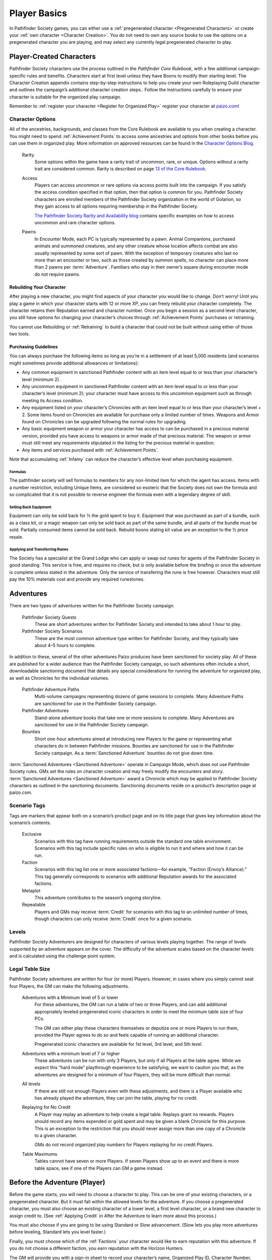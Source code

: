 ##############################
Player Basics
##############################

In Pathfinder Society games, you can either use a :ref:`pregenerated character <Pregenerated Characters>` or create your :ref:`own character <Character Creation>`.  You do not need to own any source books to use the options on a pregenerated character you are playing, and may select any currently legal pregenerated character to play.

***********************************
Player-Created Characters
***********************************
Pathfinder Society characters use the process outlined in the *Pathfinder Core Rulebook*, with a few additional campaign-specific rules and benefits. Characters start at first level unless they have Boons to modify their starting level. The Character Creation appendix contains step-by-step instructions to help you create your own Roleplaying Guild character and outlines the campaign’s additional character creation steps.. Follow the instructions carefully to ensure your character is suitable for the organized play campaign.  

Remember to :ref:`register your character <Register for Organized Play>` register your character at `paizo.com <https://paizo.com/>`_!

Character Options
====================================
All of the ancestries, backgrounds, and classes from the Core Rulebook are available to you when creating a character. You might need to spend :ref:`Achievement Points` to access some ancestries and options from other books before you can use them in organized play. More information on approved resources can be found in the `Character Options Blog <https://paizo.com/community/blog/v5748dyo6sh3j?Pathfinder-Society-Character-Options>`_.
  
  Rarity
    Some options within the game have a rarity trait of uncommon, rare, or unique. Options without a rarity trait are considered common.  Rarity is described on page `13 of the Core Rulebook <http://2e.aonprd.com/Rules.aspx?ID=36>`_.

  Access 
    Players can access uncommon or rare options via access points built into the campaign. If you satisfy the access condition specified in that option, then that option is common for you. Pathfinder Society  characters are enrolled members of the Pathfinder Society organization in the world of Golarion, so they gain access to all options requiring  membership in the Pathfinder Society.

    `The Pathfinder Society Rarity and Availability blog <https://paizo.com/community/blog/v5748dyo6shcs?Rarity-and-Availability-in-Organized-Play>`_ contains specific examples on how to access uncommon and rare character options. 

  Pawns
    In Encounter Mode, each PC is typically represented by a pawn. Animal Companions, purchased animals and summoned creatures, and any other creature whose location affects combat are also usually represented by some sort of pawn. With the exception of temporary creatures who last no more than an encounter or two, such as those created by summon spells, no character can place more than 2 pawns per :term:`Adventure`. Familiars who stay in their owner’s square during encounter mode do not require pawns.

Rebuilding Your Character
-----------------------------------------
After playing a new character, you might find aspects of your character you would like to change.  Don’t worry!  Until you play a game in which your character starts with 12 or more XP, you can freely rebuild your character completely. The character retains their Reputation earned and character number. Once you begin a session as a second level character, you still have options for changing your character’s choices through :ref:`Achievement Points` purchases or retraining.

You cannot use Rebuilding or :ref:`Retraining` to build a character that could not be built without using either of those two tools.

Purchasing Guidelines
-----------------------------------------
You can always purchase the following items so long as you’re in a settlement of at least 5,000 residents (and scenarios might sometimes provide additional allowances or limitations):

- Any common equipment in sanctioned Pathfinder content with an item level equal to or less than your character’s level (minimum 2).
- Any uncommon equipment in sanctioned Pathfinder content with an item level equal to or less than your character’s level (minimum 2); your character must have access to this uncommon equipment such as through meeting its Access condition.
- Any equipment listed on your character’s Chronicles with an item level equal to or less than your character’s level + 2. Some items found on Chronicles are available for purchase only a limited number of times.  Weapons and Armor found on Chronicles can be upgraded following the normal rules for upgrading.
- Any basic equipment weapon or armor your character has access to can be purchased in a precious material version, provided you have access to weapons or armor made of that precious material. The weapon or armor must still meet any requirements stipulated in the listing for the precious material in question.
- Any items and services purchased with :ref:`Achievement Points`.

Note that accumulating :ref:`Infamy` can reduce the character’s effective level when purchasing equipment.

Formulas
^^^^^^^^^^^^^^^^^^^^^^^^^^^^^^^^^^^^^^^^^^^^^^
The pathfinder society will sell formulas to members for any non-limited item for which the agent has access. Items with a number restriction, including Unique Items, are considered so esoteric that the Society does not own the formula and so complicated that it is not possible to reverse engineer the formula even with a legendary degree of skill.

Selling Back Equipment
^^^^^^^^^^^^^^^^^^^^^^^^^^^^^^^^^^^^^^^^^^^^^^
Equipment can only be sold back for ½ the gold spent to buy it.  Equipment that was purchased as part of a bundle, such as a class kit, or a magic weapon can only be sold back as part of the same bundle, and all parts of the bundle must be sold.  Partially consumed items cannot be sold back.  Rebuild boons stating kit value are an exception to the ½ price resale.

Applying and Transferring Runes
^^^^^^^^^^^^^^^^^^^^^^^^^^^^^^^^^^^^^^^^^^^^^^
The Society has a specialist at the Grand Lodge who can apply or swap out runes for agents of the Pathfinder Society in good standing.  This service is free, and requires no check, but is only available before the briefing or once the adventure is complete unless stated in the adventure.  Only the service of transfering the rune is free however.  Characters must still pay the 10% materials cost and provide any required runestones.

************
Adventures
************

There are two types of adventures written for the Pathfinder Society campaign. 

  Pathfinder Society Quests
    These are short adventures written for Pathfinder Society and intended to take about 1 hour to play.
  
  Pathfinder Society Scenarios 
    These are the most common adventure type written for Pathfinder Society, and they typically take about 4–5 hours to complete.

In addition to these, several of the other adventures Paizo produces have been sanctioned for society play.  All of these are published for a wider audience than the Pathfinder Society campaign, so such adventures often include a short, downloadable sanctioning document that details any special considerations for running the adventure for organized play, as well as Chronicles for the individual volumes.

  Pathfinder Adventure Paths 
    Multi-volume campaigns representing dozens of game sessions to complete. Many Adventure Paths are sanctioned for use in the Pathfinder Society campaign.
  
  Pathfinder Adventures
    Stand-alone adventure books that take one or more sessions to complete. Many Adventures are sanctioned for use in the Pathfinder Society campaign.
  
  Bounties
    Short one-hour adventures aimed at  introducing new Players to the game or representing what characters do in between Pathfinder missions. Bounties are sanctioned for use in the Pathfinder Society campaign. As a :term:`Sanctioned Adventure` bounties do not give down time.

:term:`Sanctioned Adventures <Sanctioned Adventure>` operate in Campaign Mode, which does not use Pathfinder Society rules. GMs set the rules on character creation and may freely modify the encounters and story.  :term:`Sanctioned Adventures <Sanctioned Adventure>` award a Chronicle which may be applied to Pathfinder Society characters as outlined in the sanctioning documents.  Sanctioning documents reside on a product’s description page at paizo.com.

Scenario Tags
====================================
Tags are markers that appear both on a scenario’s product page and on its title page that gives key information about the scenario’s contents.

  Exclusive
    Scenarios with this tag have running requirements outside the standard one table environment. Scenarios with this tag include specific rules on who is eligible to run it and where and how it can be run.
  
  Faction
    Scenarios with this tag list one or more associated factions—for example, “Faction (Envoy’s Alliance).” This tag generally corresponds to scenarios with additional Reputation awards for the associated factions.
  
  Metaplot 
    This adventure contributes to the season’s ongoing storyline.
  
  Repeatable 
    Players and GMs may receive :term:`Credit` for scenarios with this tag to an unlimited number of times, though characters can only receive :term:`Credit` once for a given scenario.

Levels
====================================
Pathfinder Society Adventurers are designed for characters of various levels playing together. The range of levels supported by an adventure appears on the cover. The difficulty of the adventure scales based on the character levels and is calculated using the challenge point system. 

Legal Table Size
====================================
Pathfinder Society adventures are written for four (or more) Players.  However, in cases where you simply cannot seat four Players, the GM can make the following adjustments.

  Adventures with a Minimum level of 5 or lower
    For these adventures, the GM can run a table of two or three Players, and can add additional appropriately leveled pregenerated iconic characters in order to meet the minimum table size of four PCs.

    The GM can either play these characters themselves or deputize one or more Players to run them, provided the Player agrees to do so and feels capable of running an additional character.

    Pregenerated iconic characters are available for 1st level, 3rd level, and 5th level.

  Adventures with a minimum level of 7 or higher 
    These adventures can be run with only 3 Players, but only if all Players at the table agree.  While we expect this “hard mode” playthrough experience to be satisfying, we want to caution you that, as the adventures are designed for a minimum of four Players, they will be more difficult than normal. 
  
  All levels  
    If there are still not enough Players even with these adjustments, and there is a Player available who has already played the adventure, they can join the table, playing for no credit.  

  Replaying for No Credit 
    A Player may replay an adventure to help create a legal table. Replays grant no rewards.  Players should  record any items expended or gold spent and may be given a blank Chronicle for this purpose.  This is an exception to the restriction that you should never assign more than one copy of a Chronicle to a given character.

    GMs do not record organized play numbers for Players replaying for no credit Players. 

  Table Maximums 
    Tables cannot have seven or more Players. If seven Players show up to an event and there is more table space, see if one of the Players can GM a game instead.

******************************
Before the Adventure (Player)
******************************
Before the game starts, you will need to choose a character to play.  This can be one of your existing characters, or a pregenerated character.  But it must fall within the allowed levels for the adventure.  If you choose a pregenerated character, you must also choose an existing character of a lower level, a first level character, or a brand new character to assign credit to.  (See :ref:`Applying Credit` in After the Adventure to learn more about this process.)  

You must also choose if you are going to be using Standard or Slow advancement.  (Slow lets you play more adventures before leveling, Standard lets you level faster.)

Finally, you must choose which of the :ref:`Factions` your character would like to earn reputation with this adventure.  If you do not choose a different faction, you earn reputation with the Horizon Hunters.

The GM will provide you with a sign-in sheet to record your character’s name, Organized Play ID, Character Number, level, faction, and advancement speed, as well as any contact information the GM needs to be able to get chronicles to you.  If you are playing a pregen, then the character number is the number of the character who will receive :term:`Credit` for the adventure.

One Character per Adventure
====================================
You can have as many active characters as you want in Pathfinder Society. However, you can play only one of your characters during a specific adventure. Characters engaged in play-by-post are considered busy and may not be used in another game while the play-by-post is running.

One Adventure per Character
=============================
A character can only take part in one adventure at a time.  From the time the character begins an adventure, to the time Chronicles are issued, that character cannot be involved in any other adventure.

Replaying Adventures
-----------------------------------------
When replaying an adventure, or playing an adventure you have already GMed please follow the additional two guidelines.

1. Notify the GM: Inform the GM that you have already played the adventure or run it as a GM. Although a GM should endeavor to be flexible, the GM maintains the right to deny running the adventure for you if they feel uncomfortable running the event for Players who have foreknowledge of the story.
2. No Spoilers: When you are replaying an adventure, avoid spoiling the adventure’s plot or using insider information to affect gameplay. Doing so can be grounds for the GM to remove you from the table. In general, be mindful in separating Player knowledge from character knowledge, and if you are uncertain how to proceed, speak privately with the GM to determine the best course of action.

******************************
During the Adventure (Player)
******************************
Each adventure typically begins with a briefing, either in the form of a letter, a meeting with a :term:`Venture-Captain <Venture-Captain (in-game)>`, or an offer of a job by an employer.  

Hero Points: Immediately after that briefing, the GM will distribute initial Hero Points.  Rules for Hero Points can be found on Page 467 of the Core Rulebook.  Some rewards, such as :ref:`GM Glyphs <Rewards>`, :ref:`Campaign Coins <Rewards>`, and :ref:`Order of the Wayfinder <Rewards>` provide the Players with extra Hero Points at this time.

School Consumables 
====================================
In a Pathfinder Society Scenario, your character also receives gifts from their friends and connections before leaving on missions.  At this point, you can select your free consumable item or items from the list below.  You can choose a consumable from a level lower than yours if you wish.

If not used by the end of the adventure, the item is returned to the character’s contacts.  If you neglect to choose an item, you receive the default choice of a healing potion of the appropriate level.  Consumable items for Pregens are already included in their character sheets and do not gain additional consumable at this step.

Table: Spells School Consumables
-----------------------------------------

.. csv-table:: 
   :file: _static/csv/spellsItems.csv
   :widths: 10, 45, 45
   :header-rows: 1

Table: Scrolls School Consumables
---------------------------------------------

.. csv-table:: 
   :file: _static/csv/scrollsItems.csv
   :widths: 10, 45, 45
   :header-rows: 1

Table: Swords School Consumables
---------------------------------------------

.. csv-table:: 
   :file: _static/csv/swordsItems.csv
   :widths: 10, 45, 45
   :header-rows: 1

Table: Generalist Consumables
----------------------------------------------------
  
.. csv-table:: 
   :file: _static/csv/generalistItems.csv
   :widths: 10, 45, 45
   :header-rows: 1

Purchasing Equipment 
====================================
This will also often be the last opportunity your character has to purchase any needed equipment for the adventure.

.. admonition:: Explore, Report, Cooperate...

   Remember, your character is a member of the Pathfinder Society, working with colleagues and friends, under the motto!

Treasure 
=========

As characters work their way through the adventure, they will discover or earn Treasure Bundles. These are simplified units that represent an even share of the adventure’s rewards. A standard scenario has a 10 such Treasure Bundles. The GM will track how many treasure bundles found and present the information to the Players at the end of the adventure. 

Don’t worry if you do not get all the treasure bundles. The game’s rewards are balanced around the assumption that you will get 8 or 9 treasure bundles on average.

Characters may also find named items of treasure or consumable magic items. These items are available for use during the adventure and often appear as purchasable items on Chronicles. 

Infamy
========

Infamy represents a character’s reputation for performing evil or criminal actions.  Some scenarios will call out specific actions that will cause characters one or more PCs to gain infamy.  Additionally the GM may assign infamy for other evil or criminal acts not called out by the scenario.

  Warnings 
    The GM must warn the Player that their act will incur Infamy.  This warning can be in character or out of character but must be clear to the Player.  If the PC goes through with the action, they earn the point of infamy.

  Effects of Infamy 
    Each point of infamy reduces the PCs effective level by one for purposes of purchasing gear.

If a PC ends a game with 3 Infamy, they are ejected from the Pathfinder Society and are no longer viable to play in the campaign.  The character should be marked dead when the table is reported.

**Infamy is not for Player actions. Players who commit or describe character actions in violation of the community standards are subject to disciplinary sanctions outlined in the :ref:`community policy <Violation Enforcement Procedures>`.**

*****************************
After the Adventure (Player)
*****************************

Negative Effects
========================

The Pathfinder Society takes care of its members by removing most ongoing nonpermanent negative conditions and repairing  agents’ damaged gear to the condition it was in at the start of the scenario.

The following conditions are not automatically removed and must be cleared from the character before the end of the adventure or the character ceases to be available for organized play:

- Death
- Permanent petrification, polymorph effects, or negative conditions
- Curses

Other PCs can use their spells, feats or class abilities to assist characters in recovering from negative effects.  They can also contribute consumables or even some of their gold, but they are not required to.  Characters can always use gold earned during the adventure to clear conditions and those costs must be deducted on the scenario Chronicle by the GM. GMs should report characters with uncleared conditions as dead.

  Pregenerated Characters
    Condition removal applies to pregenerated characters and any unresolved conditions carry over to the Pathfinder Society character receiving :term:`Credit` for the adventure.  If that would mean the character would be marked dead, then that occurs immediately.

    When determining order of payment, Players should apply party funds, then Pathfinder Society character resources, then sale of pregenerated character gear. If sold to pay for removing a negative effect, a 1st-level character’s gear is worth 7.5 gold pieces, a 3rd-level character’s gear is worth 37.5 gold pieces, and a 5th-level character’s gear is worth 135 gold pieces.

Ongoing and Permanent Spells
================================================

All permanent or ongoing spell effects end at the end of the adventure, just after resolving negative conditions, with the exception of *Continual Flame*, and *Secret Page*. A character may carry over one of each of these spells to the next adventure. Record any ongoing spells along with equipment, along with the organized play number and Character ID of the caster, as well as the Level and DC of the spell. Spells lost by subsequent castings, counteracted, or otherwise lost must be crossed off the record.

Reputation
================================================
Reputation is a measure of how influential your character is with a particular faction, and higher scores open up new and more powerful ways that the faction can help you. In each adventure, characters who champion a faction’s ideals earn  Reputation.  Your character has a different Reputation score for each faction. You can read the Character Rewards page for more about the effects of :ref:`Reputation <Table: Faction Reputations>` or the :ref:`PC Reputation` page for more about how reputation is awarded.

Treasures and Gold
====================

Unlike a traditional game in which the PCs would divide recovered magic items and other treasure among themselves, Pathfinder Society awards each participating PC a share of gold pieces based on their respective levels. Rather than divide up the magic items unequally, PCs have equal access to any special treasure found, represented by the items listed on the Chronicle.  Rules for purchasing these items can be found under :ref:`Purchasing Guidelines`.

Downtime
=========

Between adventures, each character may participate in Downtime activities.  Scenarios and Quests grant two days of downtime per XP earned. Characters that chose :ref:`field-commissioned agent <11. Membership in the Pathfinder Society>` during step 11 of character creation earn 3 days of downtime per XP.

A character can always use Downtime as described in the Core Rulebook on :ref:`Crafting`, :ref:`Earn Income`, and :ref:`Retraining`. Other downtime activities might apply based on  Achievement Point :ref:`Boons` or as described in the adventure.  Downtime must be spent at the end of the session or it expires; it cannot be stockpiled for later use, though characters may engage in Downtime activities that span multiple sessions.  Consult GM Basics more on the detailed mechanics of :ref:`Downtime` in PFS.

Leveling Up
=============
Characters accumulate XP every time they play an adventure. For every 12 XP earned, characters advance 1 level.  

This progression is roughly equivalent to the Slow Advancement progression (`Core Rulebook 509 <https://2e.aonprd.com/Rules.aspx?ID=574>`_). Leveling up happens after all other rewards for the scenario are calculated, including :ref:`Downtime`, however characters can still purchase equipment after levelling up.  Characters who earned  the requisite number of XP must level before joining another game. XP is *NOT* reset to zero after characters level.  

Record-Keeping
=================
Organized play characters rely on good recordkeeping to ensure accurate information while playing. Several methods of tracking exist, but the most prevalent is the Chronicle. Every organized play published or :term:`Sanctioned Adventure` contains a Chronicle, though Players can choose alternative tracking methods and keep the Chronicles as backup.

Upon completing an adventure, Players each receive a Chronicle sheet from the GM. This sheet includes a summary of the adventure; indications of any choices made along the way which may impact the future of the campaign, and a log of rewards earned while exploring. It also provides areas for notes, purchases, and the acquisition/removal of conditions. Players using other tracking methods should ensure all the data on the Chronicle is reflected in their records.

Record Format
-----------------------------------------
Players may choose to keep their records digitally or in paper files. If stored digitally, Players must be comfortable with GMs handling their device while reviewing records. If in paper files, all pages must be carried to games.


Applying Credit
------------------
Chronicles and their associated information is assigned to the character identified on the registration sheet.  Information from the Chronicle applies when the character adds the Chronicle to their record. Credit applies immediately except for the following circumstances:

Sanctioned Pathfinder Adventures and Adventure Paths 
^^^^^^^^^^^^^^^^^^^^^^^^^^^^^^^^^^^^^^^^^^^^^^^^^^^^^^^^^^^^^^^^^^^^^^^^
These adventures often grant a single Chronicles with 12 or more XP. Characters should apply the XP (and the proportional rewards) in blocks of 4, so that characters may level between applications. 

Pregenerated Characters
^^^^^^^^^^^^^^^^^^^^^^^^^^^^^^^^^^^^
Chronicles not being applied to 1st level characters should be held until the assigned character reaches the level of the pregenerated character. Pregen chronicles assigned to 1st level characters gain the following limitations:
- Award Treasure Bundles/Gold as if the earning character was 1st level.
- Characters do not  benefit from any boons or item unlocks until the character reaches the minimum Chronicle level 
- Downtime applies as to a 1st level character.
- Chronicles apply in the order in which they were played. Add all earned rewards and make Downtime checks before applying the next Chronicle. Applying credit in batches may advance a character multiple levels. The character’s level cannot exceed the level of any Chronicle applied to them, so any out-of-level Chronicles applied are lost. 


Digital Records
^^^^^^^^^^^^^^^^^^^^^^^^^^^^^^^^^^^^^^^^^^^^^^^^^^^^^^^^^^^^^^^^^^^^^^^^
Chronicles and their associated information is assigned to the character identified on the registration.  Information from the Chronicle applies when the character adds the Chronicle to their record.
